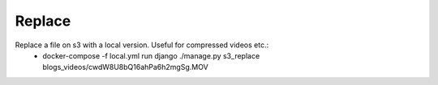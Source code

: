 Replace
=======

Replace a file on s3 with a local version. Useful for compressed videos etc.:
 * docker-compose -f local.yml run django ./manage.py s3_replace blogs_videos/cwdW8U8bQ16ahPa6h2mgSg.MOV
